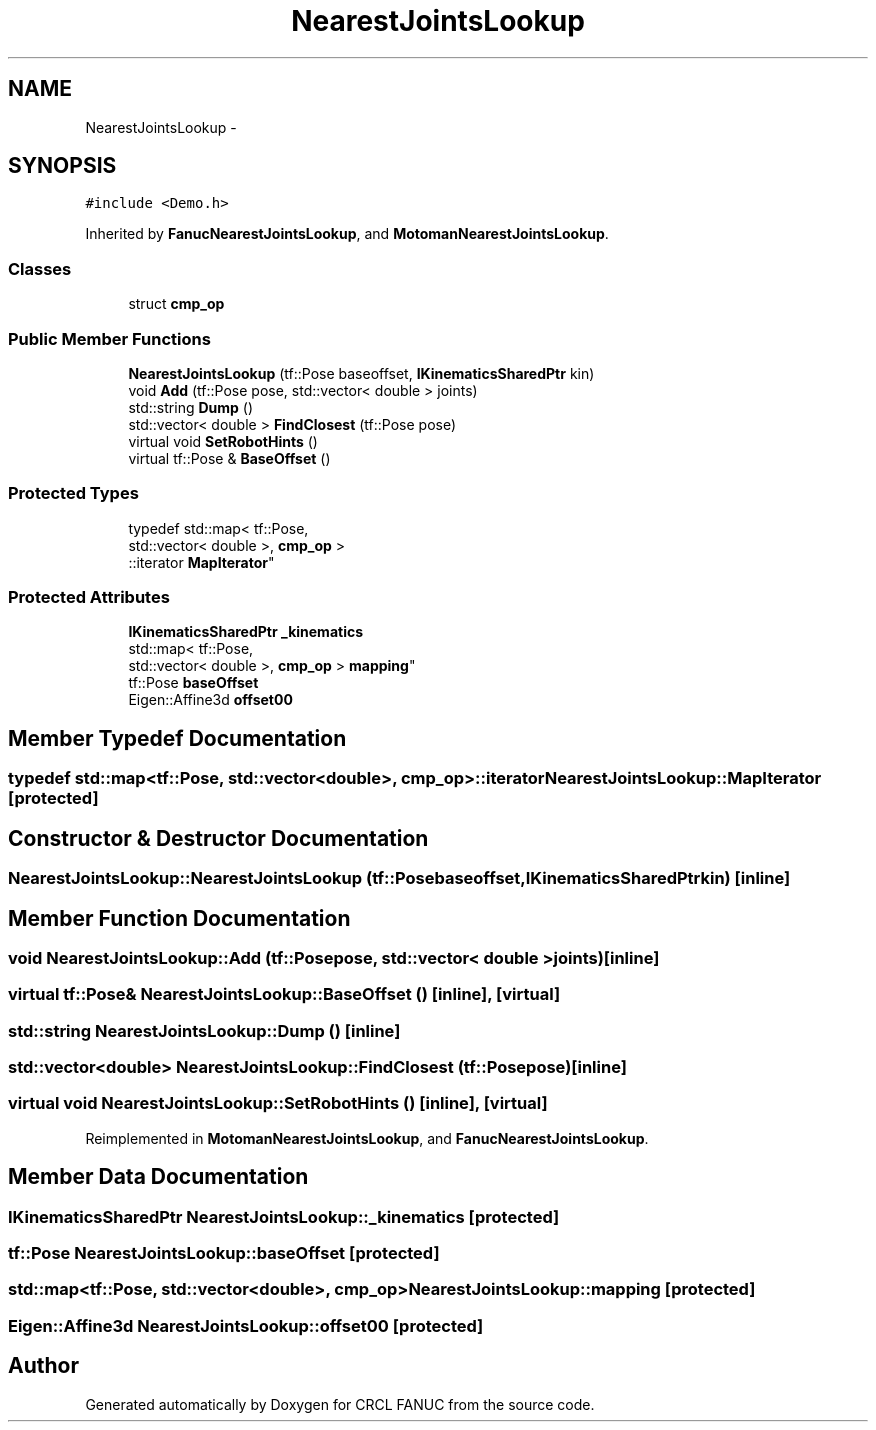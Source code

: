 .TH "NearestJointsLookup" 3 "Wed Sep 28 2016" "CRCL FANUC" \" -*- nroff -*-
.ad l
.nh
.SH NAME
NearestJointsLookup \- 
.SH SYNOPSIS
.br
.PP
.PP
\fC#include <Demo\&.h>\fP
.PP
Inherited by \fBFanucNearestJointsLookup\fP, and \fBMotomanNearestJointsLookup\fP\&.
.SS "Classes"

.in +1c
.ti -1c
.RI "struct \fBcmp_op\fP"
.br
.in -1c
.SS "Public Member Functions"

.in +1c
.ti -1c
.RI "\fBNearestJointsLookup\fP (tf::Pose baseoffset, \fBIKinematicsSharedPtr\fP kin)"
.br
.ti -1c
.RI "void \fBAdd\fP (tf::Pose pose, std::vector< double > joints)"
.br
.ti -1c
.RI "std::string \fBDump\fP ()"
.br
.ti -1c
.RI "std::vector< double > \fBFindClosest\fP (tf::Pose pose)"
.br
.ti -1c
.RI "virtual void \fBSetRobotHints\fP ()"
.br
.ti -1c
.RI "virtual tf::Pose & \fBBaseOffset\fP ()"
.br
.in -1c
.SS "Protected Types"

.in +1c
.ti -1c
.RI "typedef std::map< tf::Pose, 
.br
std::vector< double >, \fBcmp_op\fP >
.br
::iterator \fBMapIterator\fP"
.br
.in -1c
.SS "Protected Attributes"

.in +1c
.ti -1c
.RI "\fBIKinematicsSharedPtr\fP \fB_kinematics\fP"
.br
.ti -1c
.RI "std::map< tf::Pose, 
.br
std::vector< double >, \fBcmp_op\fP > \fBmapping\fP"
.br
.ti -1c
.RI "tf::Pose \fBbaseOffset\fP"
.br
.ti -1c
.RI "Eigen::Affine3d \fBoffset00\fP"
.br
.in -1c
.SH "Member Typedef Documentation"
.PP 
.SS "typedef std::map<tf::Pose, std::vector<double>, \fBcmp_op\fP>::iterator \fBNearestJointsLookup::MapIterator\fP\fC [protected]\fP"

.SH "Constructor & Destructor Documentation"
.PP 
.SS "NearestJointsLookup::NearestJointsLookup (tf::Posebaseoffset, \fBIKinematicsSharedPtr\fPkin)\fC [inline]\fP"

.SH "Member Function Documentation"
.PP 
.SS "void NearestJointsLookup::Add (tf::Posepose, std::vector< double >joints)\fC [inline]\fP"

.SS "virtual tf::Pose& NearestJointsLookup::BaseOffset ()\fC [inline]\fP, \fC [virtual]\fP"

.SS "std::string NearestJointsLookup::Dump ()\fC [inline]\fP"

.SS "std::vector<double> NearestJointsLookup::FindClosest (tf::Posepose)\fC [inline]\fP"

.SS "virtual void NearestJointsLookup::SetRobotHints ()\fC [inline]\fP, \fC [virtual]\fP"

.PP
Reimplemented in \fBMotomanNearestJointsLookup\fP, and \fBFanucNearestJointsLookup\fP\&.
.SH "Member Data Documentation"
.PP 
.SS "\fBIKinematicsSharedPtr\fP NearestJointsLookup::_kinematics\fC [protected]\fP"

.SS "tf::Pose NearestJointsLookup::baseOffset\fC [protected]\fP"

.SS "std::map<tf::Pose, std::vector<double>, \fBcmp_op\fP> NearestJointsLookup::mapping\fC [protected]\fP"

.SS "Eigen::Affine3d NearestJointsLookup::offset00\fC [protected]\fP"


.SH "Author"
.PP 
Generated automatically by Doxygen for CRCL FANUC from the source code\&.
